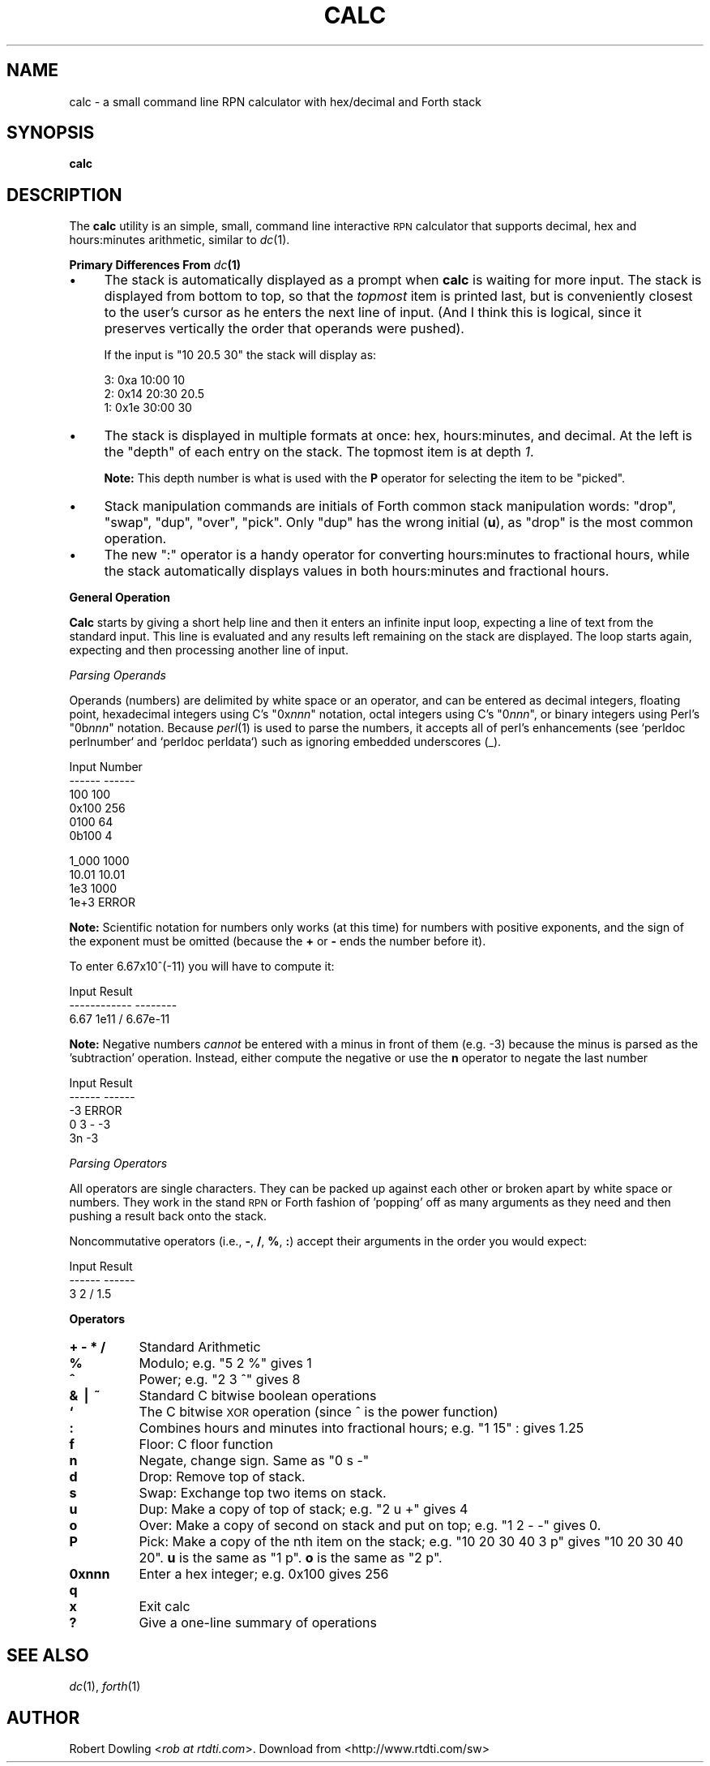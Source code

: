 .\" Automatically generated by Pod::Man v1.37, Pod::Parser v1.32
.\"
.\" Standard preamble:
.\" ========================================================================
.de Sh \" Subsection heading
.br
.if t .Sp
.ne 5
.PP
\fB\\$1\fR
.PP
..
.de Sp \" Vertical space (when we can't use .PP)
.if t .sp .5v
.if n .sp
..
.de Vb \" Begin verbatim text
.ft CW
.nf
.ne \\$1
..
.de Ve \" End verbatim text
.ft R
.fi
..
.\" Set up some character translations and predefined strings.  \*(-- will
.\" give an unbreakable dash, \*(PI will give pi, \*(L" will give a left
.\" double quote, and \*(R" will give a right double quote.  | will give a
.\" real vertical bar.  \*(C+ will give a nicer C++.  Capital omega is used to
.\" do unbreakable dashes and therefore won't be available.  \*(C` and \*(C'
.\" expand to `' in nroff, nothing in troff, for use with C<>.
.tr \(*W-|\(bv\*(Tr
.ds C+ C\v'-.1v'\h'-1p'\s-2+\h'-1p'+\s0\v'.1v'\h'-1p'
.ie n \{\
.    ds -- \(*W-
.    ds PI pi
.    if (\n(.H=4u)&(1m=24u) .ds -- \(*W\h'-12u'\(*W\h'-12u'-\" diablo 10 pitch
.    if (\n(.H=4u)&(1m=20u) .ds -- \(*W\h'-12u'\(*W\h'-8u'-\"  diablo 12 pitch
.    ds L" ""
.    ds R" ""
.    ds C` ""
.    ds C' ""
'br\}
.el\{\
.    ds -- \|\(em\|
.    ds PI \(*p
.    ds L" ``
.    ds R" ''
'br\}
.\"
.\" If the F register is turned on, we'll generate index entries on stderr for
.\" titles (.TH), headers (.SH), subsections (.Sh), items (.Ip), and index
.\" entries marked with X<> in POD.  Of course, you'll have to process the
.\" output yourself in some meaningful fashion.
.if \nF \{\
.    de IX
.    tm Index:\\$1\t\\n%\t"\\$2"
..
.    nr % 0
.    rr F
.\}
.\"
.\" For nroff, turn off justification.  Always turn off hyphenation; it makes
.\" way too many mistakes in technical documents.
.hy 0
.if n .na
.\"
.\" Accent mark definitions (@(#)ms.acc 1.5 88/02/08 SMI; from UCB 4.2).
.\" Fear.  Run.  Save yourself.  No user-serviceable parts.
.    \" fudge factors for nroff and troff
.if n \{\
.    ds #H 0
.    ds #V .8m
.    ds #F .3m
.    ds #[ \f1
.    ds #] \fP
.\}
.if t \{\
.    ds #H ((1u-(\\\\n(.fu%2u))*.13m)
.    ds #V .6m
.    ds #F 0
.    ds #[ \&
.    ds #] \&
.\}
.    \" simple accents for nroff and troff
.if n \{\
.    ds ' \&
.    ds ` \&
.    ds ^ \&
.    ds , \&
.    ds ~ ~
.    ds /
.\}
.if t \{\
.    ds ' \\k:\h'-(\\n(.wu*8/10-\*(#H)'\'\h"|\\n:u"
.    ds ` \\k:\h'-(\\n(.wu*8/10-\*(#H)'\`\h'|\\n:u'
.    ds ^ \\k:\h'-(\\n(.wu*10/11-\*(#H)'^\h'|\\n:u'
.    ds , \\k:\h'-(\\n(.wu*8/10)',\h'|\\n:u'
.    ds ~ \\k:\h'-(\\n(.wu-\*(#H-.1m)'~\h'|\\n:u'
.    ds / \\k:\h'-(\\n(.wu*8/10-\*(#H)'\z\(sl\h'|\\n:u'
.\}
.    \" troff and (daisy-wheel) nroff accents
.ds : \\k:\h'-(\\n(.wu*8/10-\*(#H+.1m+\*(#F)'\v'-\*(#V'\z.\h'.2m+\*(#F'.\h'|\\n:u'\v'\*(#V'
.ds 8 \h'\*(#H'\(*b\h'-\*(#H'
.ds o \\k:\h'-(\\n(.wu+\w'\(de'u-\*(#H)/2u'\v'-.3n'\*(#[\z\(de\v'.3n'\h'|\\n:u'\*(#]
.ds d- \h'\*(#H'\(pd\h'-\w'~'u'\v'-.25m'\f2\(hy\fP\v'.25m'\h'-\*(#H'
.ds D- D\\k:\h'-\w'D'u'\v'-.11m'\z\(hy\v'.11m'\h'|\\n:u'
.ds th \*(#[\v'.3m'\s+1I\s-1\v'-.3m'\h'-(\w'I'u*2/3)'\s-1o\s+1\*(#]
.ds Th \*(#[\s+2I\s-2\h'-\w'I'u*3/5'\v'-.3m'o\v'.3m'\*(#]
.ds ae a\h'-(\w'a'u*4/10)'e
.ds Ae A\h'-(\w'A'u*4/10)'E
.    \" corrections for vroff
.if v .ds ~ \\k:\h'-(\\n(.wu*9/10-\*(#H)'\s-2\u~\d\s+2\h'|\\n:u'
.if v .ds ^ \\k:\h'-(\\n(.wu*10/11-\*(#H)'\v'-.4m'^\v'.4m'\h'|\\n:u'
.    \" for low resolution devices (crt and lpr)
.if \n(.H>23 .if \n(.V>19 \
\{\
.    ds : e
.    ds 8 ss
.    ds o a
.    ds d- d\h'-1'\(ga
.    ds D- D\h'-1'\(hy
.    ds th \o'bp'
.    ds Th \o'LP'
.    ds ae ae
.    ds Ae AE
.\}
.rm #[ #] #H #V #F C
.\" ========================================================================
.\"
.IX Title "CALC 1"
.TH CALC 1 "2006-04-29" "perl v5.8.8" "User Contributed Perl Documentation"
.SH "NAME"
calc \- a small command line RPN calculator with hex/decimal and Forth stack
.SH "SYNOPSIS"
.IX Header "SYNOPSIS"
\&\fBcalc\fR
.SH "DESCRIPTION"
.IX Header "DESCRIPTION"
The \fBcalc\fR utility is an simple, small, command line interactive \s-1RPN\s0
calculator that supports decimal, hex and hours:minutes arithmetic,
similar to \fIdc\fR\|(1).
.Sh "Primary Differences From \fIdc\fP\|(1)"
.IX Subsection "Primary Differences From dc"
.IP "\(bu" 4
The stack is automatically displayed as a prompt when \fBcalc\fR is
waiting for more input.  The stack is displayed from bottom to top, so
that the \fItopmost\fR item is printed last, but is conveniently closest
to the user's cursor as he enters the next line of input.  (And I
think this is logical, since it preserves vertically the order that
operands were pushed).  
.Sp
If the input is \f(CW\*(C`10 20.5 30\*(C'\fR the stack will display as:
.RS 4
.Sp
.Vb 3
\& 3:                  0xa  10:00                   10
\& 2:                 0x14  20:30                 20.5
\& 1:                 0x1e  30:00                   30
.Ve
.RE
.RS 4
.RE
.IP "\(bu" 4
The stack is displayed in multiple formats at once: hex,
hours:minutes, and decimal.  At the left is the \*(L"depth\*(R" of each entry
on the stack.  The topmost item is at depth \fI1\fR.  
.Sp
\&\fBNote:\fR This depth number is what is used with the \fBP\fR operator
for selecting the item to be \*(L"picked\*(R".
.IP "\(bu" 4
Stack manipulation commands are initials of Forth common stack
manipulation words: \f(CW\*(C`drop\*(C'\fR, \f(CW\*(C`swap\*(C'\fR, \f(CW\*(C`dup\*(C'\fR, \f(CW\*(C`over\*(C'\fR, \f(CW\*(C`pick\*(C'\fR.  Only
\&\f(CW\*(C`dup\*(C'\fR has the wrong initial (\fBu\fR), as \f(CW\*(C`drop\*(C'\fR is the most common
operation.
.IP "\(bu" 4
The new \f(CW\*(C`:\*(C'\fR operator is a handy operator for converting
hours:minutes to fractional hours, while the stack automatically
displays values in both hours:minutes and fractional hours.
.Sh "General Operation"
.IX Subsection "General Operation"
\&\fBCalc\fR starts by giving a short help line and then it enters an
infinite input loop, expecting a line of text from the standard input.
This line is evaluated and any results left remaining on the stack are
displayed.  The loop starts again, expecting and then processing another
line of input.
.PP
\fIParsing Operands\fR
.IX Subsection "Parsing Operands"
.PP
Operands (numbers) are delimited by white space or an operator, and
can be entered as decimal integers, floating point, hexadecimal
integers using C's \f(CW\*(C`0x\f(CInnn\f(CW\*(C'\fR notation, octal integers using C's
\&\f(CW\*(C`0\f(CInnn\f(CW\*(C'\fR, or binary integers using Perl's \f(CW\*(C`0b\f(CInnn\f(CW\*(C'\fR notation.
Because \fIperl\fR\|(1) is used to parse the numbers, it accepts all of
perl's enhancements (see `perldoc perlnumber` and `perldoc perldata`)
such as ignoring embedded underscores (_).
.PP
.Vb 6
\&        Input     Number
\&        ------    ------
\&        100         100
\&        0x100       256
\&        0100         64
\&        0b100         4
.Ve
.PP
.Vb 4
\&        1_000      1000
\&        10.01     10.01
\&        1e3        1000
\&        1e+3      ERROR
.Ve
.PP
\&\fBNote:\fR Scientific notation for numbers only works (at this time) for
numbers with positive exponents, and the sign of the exponent must be
omitted (because the \fB+\fR or \fB\-\fR ends the number before it).
.PP
To enter 6.67x10^(\-11) you will have to compute it:
.PP
.Vb 3
\&           Input         Result
\&        ------------    --------
\&        6.67 1e11 /     6.67e-11
.Ve
.PP
\&\fBNote:\fR Negative numbers \fIcannot\fR be entered with a minus in front
of them (e.g. \-3) because the minus is parsed as the 'subtraction'
operation.  Instead, either compute the negative or use the \fBn\fR
operator to negate the last number
.PP
.Vb 5
\&        Input   Result
\&        ------  ------
\&        -3      ERROR
\&        0 3 -     -3
\&        3n        -3
.Ve
.PP
\fIParsing Operators\fR
.IX Subsection "Parsing Operators"
.PP
All operators are single characters.  They can be packed up against each other
or broken apart by white space or numbers.  They work in the stand \s-1RPN\s0 or Forth
fashion of 'popping' off as many arguments as they need and then pushing a result back onto the stack.
.PP
Noncommutative operators (i.e., \fB\-\fR, \fB/\fR, \fB%\fR, \fB:\fR) accept their arguments
in the order you would expect:
.PP
.Vb 3
\&        Input    Result
\&        ------   ------
\&        3 2 /     1.5
.Ve
.Sh "Operators"
.IX Subsection "Operators"
.IP "\fB+ \- * /\fR" 8
.IX Item "+ - * /"
Standard Arithmetic
.IP "\fB%\fR" 8
.IX Item "%"
Modulo; e.g. \f(CW\*(C`5 2 %\*(C'\fR gives \f(CW1\fR
.IP "\fB^\fR" 8
.IX Item "^"
Power; e.g. \f(CW\*(C`2 3 ^\*(C'\fR gives \f(CW8\fR
.IP "\fB& | ~\fR" 8
.IX Item "& | ~"
Standard C bitwise boolean operations
.IP "\fB`\fR" 8
.IX Item "`"
The C bitwise \s-1XOR\s0 operation (since ^ is the power function)
.IP "\fB:\fR" 8
.IX Item ":"
Combines hours and minutes into fractional hours; e.g. \f(CW\*(C`1 15\*(C'\fR : gives \f(CW1.25\fR
.IP "\fBf\fR" 8
.IX Item "f"
Floor: C floor function
.IP "\fBn\fR" 8
.IX Item "n"
Negate, change sign.  Same as \f(CW\*(C`0 s \-\*(C'\fR
.IP "\fBd\fR" 8
.IX Item "d"
Drop: Remove top of stack.
.IP "\fBs\fR" 8
.IX Item "s"
Swap: Exchange top two items on stack.
.IP "\fBu\fR" 8
.IX Item "u"
Dup: Make a copy of top of stack; e.g. \f(CW\*(C`2 u +\*(C'\fR gives \f(CW4\fR
.IP "\fBo\fR" 8
.IX Item "o"
Over: Make a copy of second on stack and put on top; e.g. \f(CW\*(C`1 2 \- \-\*(C'\fR
gives \f(CW0\fR.
.IP "\fBP\fR" 8
.IX Item "P"
Pick: Make a copy of the nth item on the stack; e.g. \f(CW\*(C`10 20 30 40 3
p\*(C'\fR gives \f(CW\*(C`10 20 30 40 20\*(C'\fR.  \fBu\fR is the same as \f(CW\*(C`1 p\*(C'\fR.  \fBo\fR is the
same as \f(CW\*(C`2 p\*(C'\fR.
.IP "\fB0xnnn\fR" 8
.IX Item "0xnnn"
Enter a hex integer; e.g.  \f(CW0x100\fR gives \f(CW256\fR
.IP "\fBq\fR" 8
.IX Item "q"
.PD 0
.IP "\fBx\fR" 8
.IX Item "x"
.PD
Exit calc
.IP "\fB?\fR" 8
.IX Item "?"
Give a one-line summary of operations
.SH "SEE ALSO"
.IX Header "SEE ALSO"
\&\fIdc\fR\|(1), \fIforth\fR\|(1)
.SH "AUTHOR"
.IX Header "AUTHOR"
Robert Dowling <\fIrob at rtdti.com\fR>.
Download from <http://www.rtdti.com/sw>
